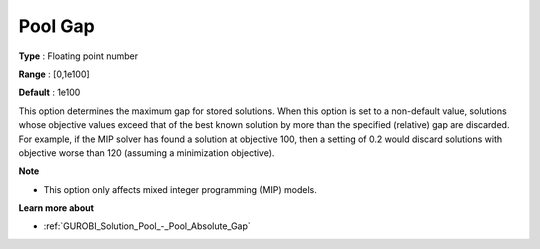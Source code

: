 .. _GUROBI_Solution_Pool_-_Pool_Gap:


Pool Gap
========



**Type** :	Floating point number	

**Range** :	[0,1e100]	

**Default** :	1e100



This option determines the maximum gap for stored solutions. When this option is set to a non-default value, solutions whose objective values exceed that of the best known solution by more than the specified (relative) gap are discarded. For example, if the MIP solver has found a solution at objective 100, then a setting of 0.2 would discard solutions with objective worse than 120 (assuming a minimization objective).



**Note** 

*	This option only affects mixed integer programming (MIP) models.




**Learn more about** 

*	:ref:`GUROBI_Solution_Pool_-_Pool_Absolute_Gap` 
